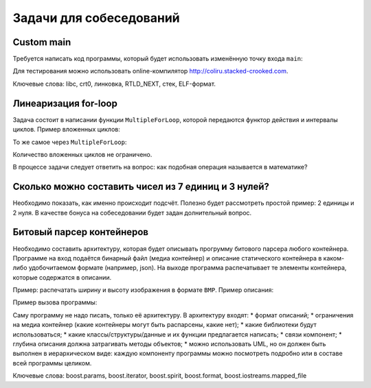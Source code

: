 Задачи для собеседований
========================

Custom main
-----------

Требуется написать код программы, который будет использовать изменённую точку входа ``main``:

.. code-block:: cpp
    int main(const std::vector<std::string>& args)
    {
        cout << "argc = " << args.size() << endl;
        for (auto& arg : args)
            cout << "arg = " << arg << endl;

        return 0;
    }

Для тестирования можно использовать online-компилятор http://coliru.stacked-crooked.com.

Ключевые слова: libc, crt0, линковка, RTLD_NEXT, стек, ELF-формат.

Линеаризация for-loop
---------------------

Задача состоит в написании функции ``MultipleForLoop``, которой передаются функтор действия и интервалы циклов.
Пример вложенных циклов:

.. code-block:: cpp
    for (int i = 7; i < 44; ++i)
        for (int j = 0; j < 10; ++j)
            for (int k = 4; k < 50; k += 4)
                func(i, j, k);

То же самое через ``MultipleForLoop``:

.. code-block:: cpp
    template<class Functor, class... Ranges>
    void MultipleForLoop(Functor f, const Ranges&... ranges);

    MultipleForLoop(func, boost::irange(7, 44), boost::irange(0, 10), boost::irange(4, 50, 4))

Количество вложенных циклов не ограничено.

В процессе задачи следует ответить на вопрос: как подобная операция называется в математике?

Сколько можно составить чисел из 7 единиц и 3 нулей?
----------------------------------------------------

Необходимо показать, как именно происходит подсчёт.
Полезно будет рассмотреть простой пример: 2 единицы и 2 нуля.
В качестве бонуса на собеседовании будет задан долнительный вопрос.

Битовый парсер контейнеров
--------------------------

Необходимо составить архитектуру, которая будет описывать прогрумму битового парсера любого контейнера.
Программе на вход подаётся бинарный файл (медиа контейнер) и описание статического контейнера в каком-либо удобочитаемом формате (например, json).
На выходе программа распечатывает те элементы контейнера, которые содержатся в описании.

Пример: распечатать ширину и высоту изображения в формате ``BMP``.
Пример описания:

.. code-block:: json
    {
        "skip": 144,
        "print": 32,
        "print": 32
    }

Пример вызова программы:

.. code-block:: bash
    $ ./bit_parser -c bmp-description.json picture.bmp

Саму программу не надо писать, только её архитектуру.
В архитектуру входят:
* формат описаний;
* ограничения на медиа контейнер (какие контейнеры могут быть распарсены, какие нет);
* какие библиотеки будут использоваться;
* какие классы/структуры/данные и их функции предлагается написать;
* связи компонент;
* глубина описания должна затрагивать методы объектов;
* можно использовать UML, но он должен быть выполнен в иерархическом виде: каждую компоненту программы можно посмотреть подробно или в составе всей программы целиком.

Ключевые слова: boost.params, boost.iterator, boost.spirit, boost.format, boost.iostreams.mapped_file
